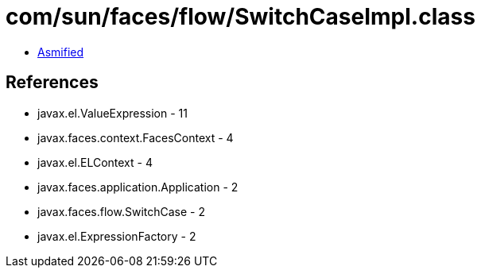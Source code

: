 = com/sun/faces/flow/SwitchCaseImpl.class

 - link:SwitchCaseImpl-asmified.java[Asmified]

== References

 - javax.el.ValueExpression - 11
 - javax.faces.context.FacesContext - 4
 - javax.el.ELContext - 4
 - javax.faces.application.Application - 2
 - javax.faces.flow.SwitchCase - 2
 - javax.el.ExpressionFactory - 2
